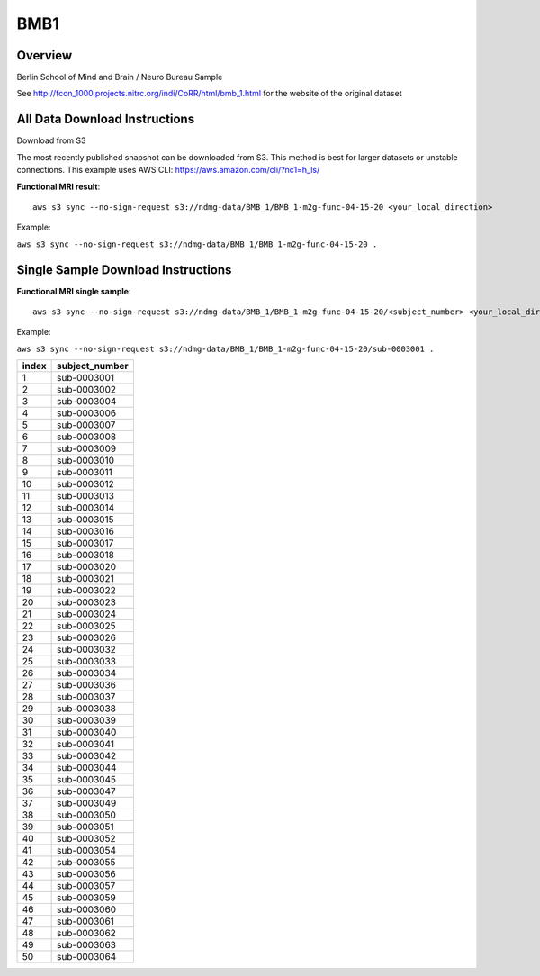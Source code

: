 .. m2g_data documentation master file, created by
   sphinx-quickstart on Tue Mar 10 15:24:51 2020.
   You can adapt this file completely to your liking, but it should at least
   contain the root `toctree` directive.

******************
BMB1
******************


Overview
-----------

Berlin School of Mind and Brain / Neuro Bureau Sample

See http://fcon_1000.projects.nitrc.org/indi/CoRR/html/bmb_1.html for the website of the original dataset



All Data Download Instructions
-------------------------------------


Download from S3

The most recently published snapshot can be downloaded from S3. This method is best for larger datasets or unstable connections. This example uses AWS CLI: https://aws.amazon.com/cli/?nc1=h_ls/


**Functional MRI result**::


	aws s3 sync --no-sign-request s3://ndmg-data/BMB_1/BMB_1-m2g-func-04-15-20 <your_local_direction>
	
Example: 

``aws s3 sync --no-sign-request s3://ndmg-data/BMB_1/BMB_1-m2g-func-04-15-20 .``



Single Sample Download Instructions
----------------------------------------



**Functional MRI single sample**::
    
    aws s3 sync --no-sign-request s3://ndmg-data/BMB_1/BMB_1-m2g-func-04-15-20/<subject_number> <your_local_direction>

Example: 

``aws s3 sync --no-sign-request s3://ndmg-data/BMB_1/BMB_1-m2g-func-04-15-20/sub-0003001 .``



=====	==============================
index	subject_number
=====	==============================
1    	sub-0003001
2    	sub-0003002
3    	sub-0003004
4    	sub-0003006
5    	sub-0003007
6    	sub-0003008
7    	sub-0003009
8    	sub-0003010
9		sub-0003011
10    	sub-0003012
11    	sub-0003013
12    	sub-0003014
13    	sub-0003015
14    	sub-0003016
15    	sub-0003017
16    	sub-0003018
17    	sub-0003020
18    	sub-0003021
19		sub-0003022
20    	sub-0003023
21    	sub-0003024
22    	sub-0003025
23    	sub-0003026
24    	sub-0003032
25    	sub-0003033
26    	sub-0003034
27    	sub-0003036
28    	sub-0003037
29		sub-0003038
30    	sub-0003039
31    	sub-0003040
32    	sub-0003041
33    	sub-0003042
34    	sub-0003044
35    	sub-0003045
36    	sub-0003047
37    	sub-0003049
38    	sub-0003050
39		sub-0003051
40    	sub-0003052
41    	sub-0003054
42    	sub-0003055
43    	sub-0003056
44    	sub-0003057
45    	sub-0003059
46    	sub-0003060
47    	sub-0003061
48    	sub-0003062
49		sub-0003063
50    	sub-0003064
=====	==============================